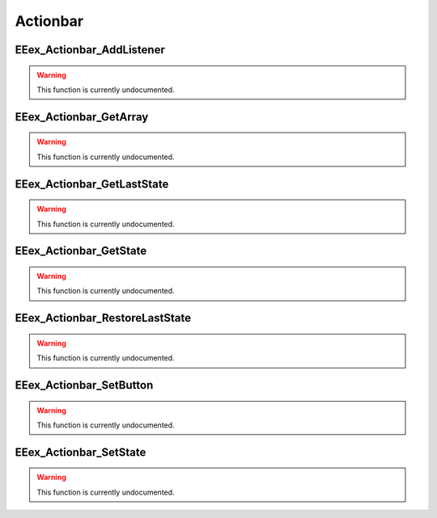.. role:: raw-html(raw)
   :format: html

.. role:: underline
   :class: underline

.. role:: bold-italic
   :class: bold-italic

=========
Actionbar
=========

.. _EEex_Actionbar_AddListener:

:underline:`EEex_Actionbar_AddListener`
^^^^^^^^^^^^^^^^^^^^^^^^^^^^^^^^^^^^^^^

.. warning::
   This function is currently undocumented.

.. _EEex_Actionbar_GetArray:

:underline:`EEex_Actionbar_GetArray`
^^^^^^^^^^^^^^^^^^^^^^^^^^^^^^^^^^^^

.. warning::
   This function is currently undocumented.

.. _EEex_Actionbar_GetLastState:

:underline:`EEex_Actionbar_GetLastState`
^^^^^^^^^^^^^^^^^^^^^^^^^^^^^^^^^^^^^^^^

.. warning::
   This function is currently undocumented.

.. _EEex_Actionbar_GetState:

:underline:`EEex_Actionbar_GetState`
^^^^^^^^^^^^^^^^^^^^^^^^^^^^^^^^^^^^

.. warning::
   This function is currently undocumented.

.. _EEex_Actionbar_RestoreLastState:

:underline:`EEex_Actionbar_RestoreLastState`
^^^^^^^^^^^^^^^^^^^^^^^^^^^^^^^^^^^^^^^^^^^^

.. warning::
   This function is currently undocumented.

.. _EEex_Actionbar_SetButton:

:underline:`EEex_Actionbar_SetButton`
^^^^^^^^^^^^^^^^^^^^^^^^^^^^^^^^^^^^^

.. warning::
   This function is currently undocumented.

.. _EEex_Actionbar_SetState:

:underline:`EEex_Actionbar_SetState`
^^^^^^^^^^^^^^^^^^^^^^^^^^^^^^^^^^^^

.. warning::
   This function is currently undocumented.

